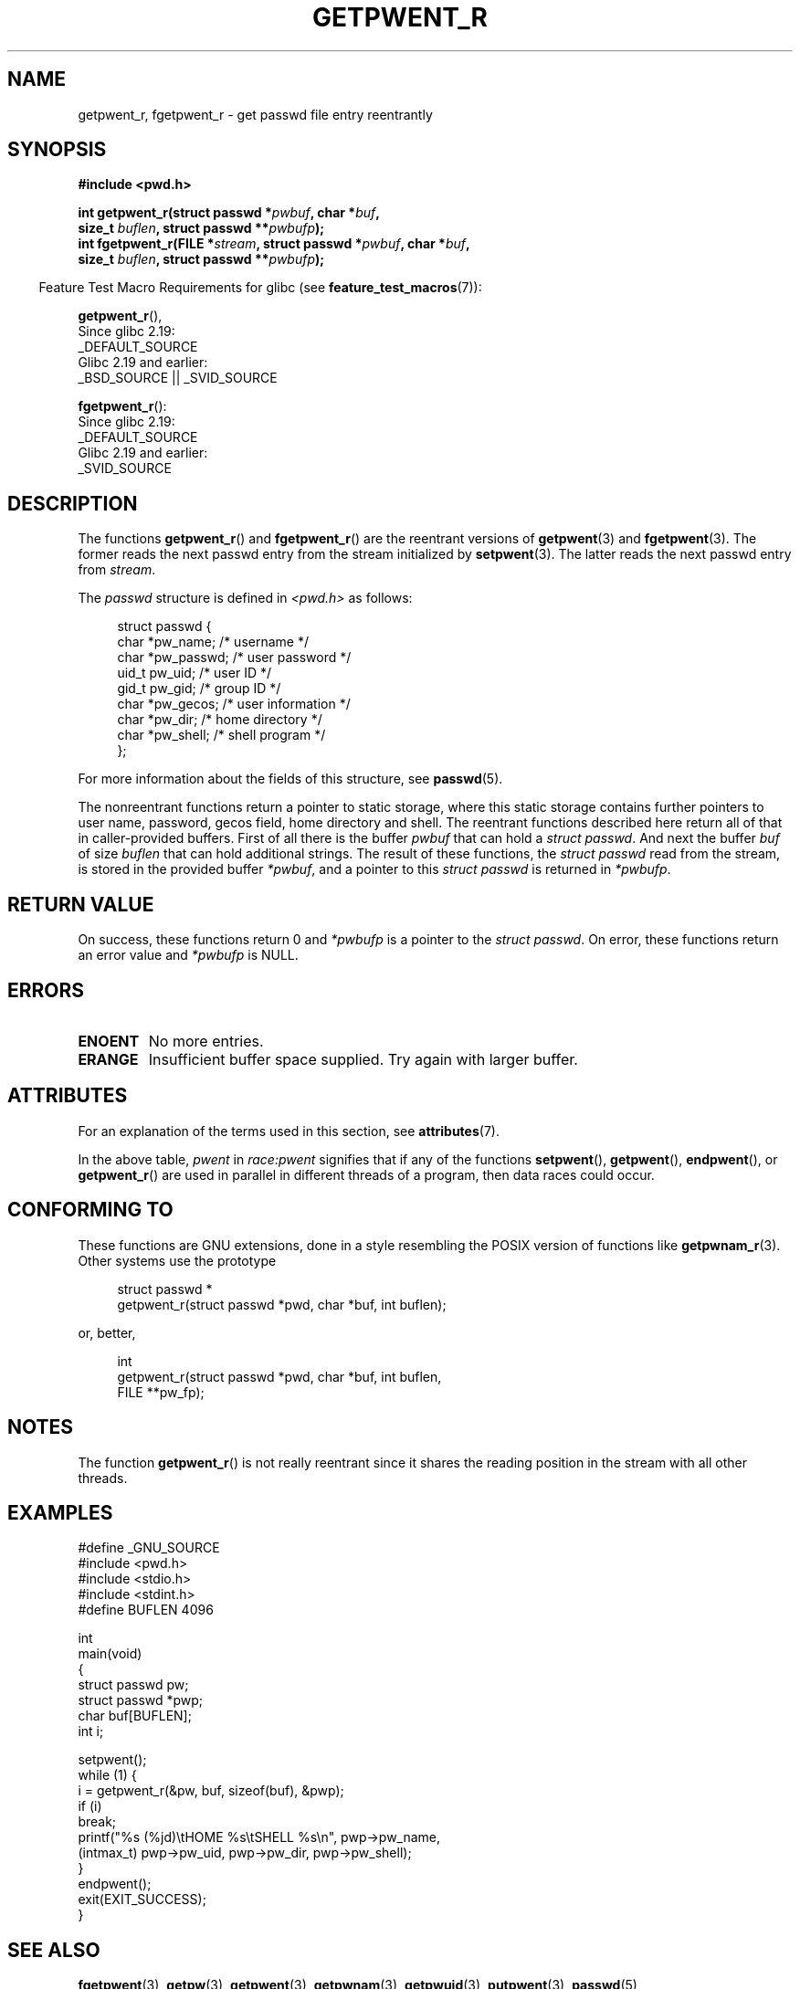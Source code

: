 .\" Copyright (c) 2003 Andries Brouwer (aeb@cwi.nl)
.\"
.\" %%%LICENSE_START(GPLv2+_DOC_FULL)
.\" This is free documentation; you can redistribute it and/or
.\" modify it under the terms of the GNU General Public License as
.\" published by the Free Software Foundation; either version 2 of
.\" the License, or (at your option) any later version.
.\"
.\" The GNU General Public License's references to "object code"
.\" and "executables" are to be interpreted as the output of any
.\" document formatting or typesetting system, including
.\" intermediate and printed output.
.\"
.\" This manual is distributed in the hope that it will be useful,
.\" but WITHOUT ANY WARRANTY; without even the implied warranty of
.\" MERCHANTABILITY or FITNESS FOR A PARTICULAR PURPOSE.  See the
.\" GNU General Public License for more details.
.\"
.\" You should have received a copy of the GNU General Public
.\" License along with this manual; if not, see
.\" <http://www.gnu.org/licenses/>.
.\" %%%LICENSE_END
.\"
.TH GETPWENT_R 3 2020-11-01 "GNU" "Linux Programmer's Manual"
.SH NAME
getpwent_r, fgetpwent_r \- get passwd file entry reentrantly
.SH SYNOPSIS
.nf
.B #include <pwd.h>
.PP
.BI "int getpwent_r(struct passwd *" pwbuf ", char *" buf ,
.BI "               size_t " buflen ", struct passwd **" pwbufp );
.BI "int fgetpwent_r(FILE *" stream ", struct passwd *" pwbuf ", char *" buf ,
.BI "                size_t " buflen ", struct passwd **" pwbufp );
.fi
.PP
.RS -4
Feature Test Macro Requirements for glibc (see
.BR feature_test_macros (7)):
.RE
.PP
.BR getpwent_r (),
    Since glibc 2.19:
        _DEFAULT_SOURCE
    Glibc 2.19 and earlier:
        _BSD_SOURCE || _SVID_SOURCE
.PP
.BR fgetpwent_r ():
    Since glibc 2.19:
        _DEFAULT_SOURCE
    Glibc 2.19 and earlier:
        _SVID_SOURCE
.SH DESCRIPTION
The functions
.BR getpwent_r ()
and
.BR fgetpwent_r ()
are the reentrant versions of
.BR getpwent (3)
and
.BR fgetpwent (3).
The former reads the next passwd entry from the stream initialized by
.BR setpwent (3).
The latter reads the next passwd entry from
.IR stream .
.PP
The \fIpasswd\fP structure is defined in
.I <pwd.h>
as follows:
.PP
.in +4n
.EX
struct passwd {
    char    *pw_name;      /* username */
    char    *pw_passwd;    /* user password */
    uid_t    pw_uid;       /* user ID */
    gid_t    pw_gid;       /* group ID */
    char    *pw_gecos;     /* user information */
    char    *pw_dir;       /* home directory */
    char    *pw_shell;     /* shell program */
};
.EE
.in
.PP
For more information about the fields of this structure, see
.BR passwd (5).
.PP
The nonreentrant functions return a pointer to static storage,
where this static storage contains further pointers to user
name, password, gecos field, home directory and shell.
The reentrant functions described here return all of that in
caller-provided buffers.
First of all there is the buffer
.I pwbuf
that can hold a \fIstruct passwd\fP.
And next the buffer
.I buf
of size
.I buflen
that can hold additional strings.
The result of these functions, the \fIstruct passwd\fP read from the stream,
is stored in the provided buffer
.IR *pwbuf ,
and a pointer to this \fIstruct passwd\fP is returned in
.IR *pwbufp .
.SH RETURN VALUE
On success, these functions return 0 and
.I *pwbufp
is a pointer to the \fIstruct passwd\fP.
On error, these functions return an error value and
.I *pwbufp
is NULL.
.SH ERRORS
.TP
.B ENOENT
No more entries.
.TP
.B ERANGE
Insufficient buffer space supplied.
Try again with larger buffer.
.SH ATTRIBUTES
For an explanation of the terms used in this section, see
.BR attributes (7).
.TS
allbox;
lb lb lbw27
l l l.
Interface	Attribute	Value
T{
.BR getpwent_r ()
T}	Thread safety	MT-Unsafe race:pwent locale
T{
.BR fgetpwent_r ()
T}	Thread safety	MT-Safe
.TE
.sp 1
In the above table,
.I pwent
in
.I race:pwent
signifies that if any of the functions
.BR setpwent (),
.BR getpwent (),
.BR endpwent (),
or
.BR getpwent_r ()
are used in parallel in different threads of a program,
then data races could occur.
.SH CONFORMING TO
These functions are GNU extensions, done in a style resembling
the POSIX version of functions like
.BR getpwnam_r (3).
Other systems use the prototype
.PP
.in +4n
.EX
struct passwd *
getpwent_r(struct passwd *pwd, char *buf, int buflen);
.EE
.in
.PP
or, better,
.PP
.in +4n
.EX
int
getpwent_r(struct passwd *pwd, char *buf, int buflen,
           FILE **pw_fp);
.EE
.in
.SH NOTES
The function
.BR getpwent_r ()
is not really reentrant since it shares the reading position
in the stream with all other threads.
.SH EXAMPLES
.EX
#define _GNU_SOURCE
#include <pwd.h>
#include <stdio.h>
#include <stdint.h>
#define BUFLEN 4096

int
main(void)
{
    struct passwd pw;
    struct passwd *pwp;
    char buf[BUFLEN];
    int i;

    setpwent();
    while (1) {
        i = getpwent_r(&pw, buf, sizeof(buf), &pwp);
        if (i)
            break;
        printf("%s (%jd)\etHOME %s\etSHELL %s\en", pwp\->pw_name,
               (intmax_t) pwp\->pw_uid, pwp\->pw_dir, pwp\->pw_shell);
    }
    endpwent();
    exit(EXIT_SUCCESS);
}
.EE
.\" perhaps add error checking - should use strerror_r
.\" #include <errno.h>
.\" #include <stdlib.h>
.\"         if (i) {
.\"               if (i == ENOENT)
.\"                     break;
.\"               printf("getpwent_r: %s", strerror(i));
.\"               exit(EXIT_SUCCESS);
.\"         }
.SH SEE ALSO
.BR fgetpwent (3),
.BR getpw (3),
.BR getpwent (3),
.BR getpwnam (3),
.BR getpwuid (3),
.BR putpwent (3),
.BR passwd (5)
